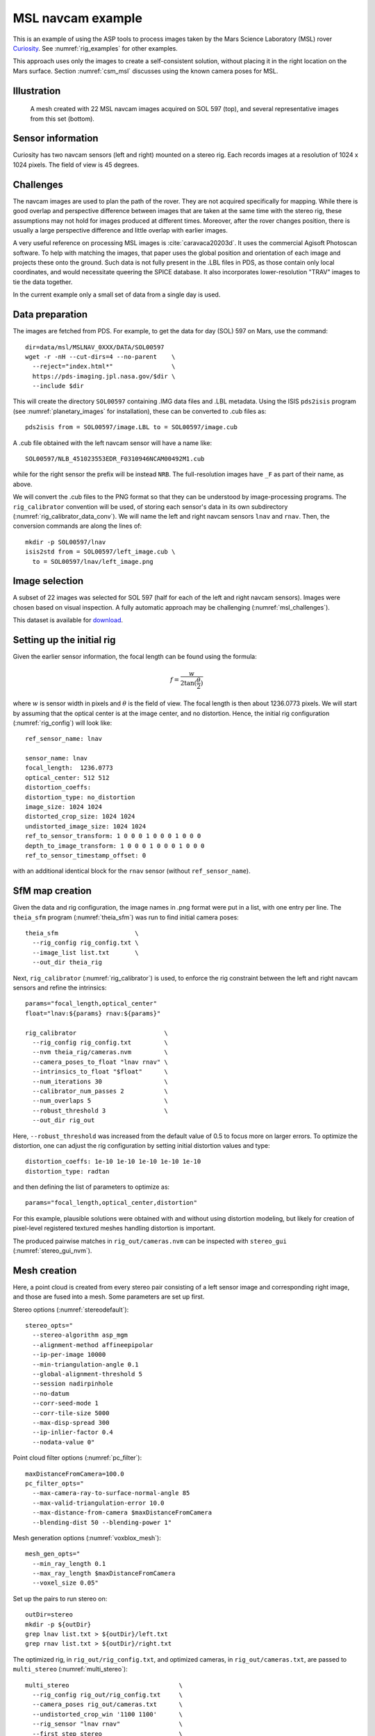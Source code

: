 .. _rig_msl:

MSL navcam example
^^^^^^^^^^^^^^^^^^

This is an example of using the ASP tools to process images taken by the Mars
Science Laboratory (MSL) rover `Curiosity
<https://en.wikipedia.org/wiki/Curiosity_(rover)>`_. See :numref:`rig_examples` for
other examples.

This approach uses only the images to create a self-consistent solution, without placing it in the right location on the Mars surface. Section :numref:`csm_msl` discusses using the known camera poses for MSL.

.. _rig_msl_figure:

Illustration
------------

.. figure:: ../images/msl_kimberly_mesh.png
   :name: rig_msl_figure1
   :alt:  MSL Kimberly mesh
 
.. figure:: ../images/msl_kimberly_photo.png
   :name: rig_msl_figure2
   :alt:  MSL Kimberly photo

   A mesh created with 22 MSL navcam images acquired on SOL 597 (top),
   and several representative images from this set (bottom).

Sensor information
------------------

Curiosity has two navcam sensors (left and right) mounted on a stereo
rig. Each records images at a resolution of 1024 x 1024 pixels. The
field of view is 45 degrees.

.. _msl_challenges:

Challenges
----------

The navcam images are used to plan the path of the rover. They are not acquired
specifically for mapping. While there is good overlap and perspective difference
between images that are taken at the same time with the stereo rig, these
assumptions may not hold for images produced at different times. Moreover, after
the rover changes position, there is usually a large perspective difference and
little overlap with earlier images.

A very useful reference on processing MSL images is :cite:`caravaca20203d`. It
uses the commercial Agisoft Photoscan software. To help with matching the
images, that paper uses the global position and orientation of each image and
projects these onto the ground. Such data is not fully present in the .LBL files
in PDS, as those contain only local coordinates, and would necessitate queering
the SPICE database.  It also incorporates lower-resolution "TRAV" images to tie
the data together.

In the current example only a small set of data from a single day is
used.

.. _msl_image_prep:

Data preparation
----------------

The images are fetched from PDS. For example, to get the data for day
(SOL) 597 on Mars, use the command::

    dir=data/msl/MSLNAV_0XXX/DATA/SOL00597
    wget -r -nH --cut-dirs=4 --no-parent    \
      --reject="index.html*"                \
      https://pds-imaging.jpl.nasa.gov/$dir \
      --include $dir

This will create the directory ``SOL00597`` containing .IMG data files
and .LBL metadata. Using the ISIS ``pds2isis`` program (see
:numref:`planetary_images` for installation), these can be converted to
.cub files as::

    pds2isis from = SOL00597/image.LBL to = SOL00597/image.cub
    
A .cub file obtained with the left navcam sensor will have a name like::

    SOL00597/NLB_451023553EDR_F0310946NCAM00492M1.cub

while for the right sensor the prefix will be instead ``NRB``. The
full-resolution images have ``_F`` as part of their name, as above.

We will convert the .cub files to the PNG format so that they can be
understood by image-processing programs. The ``rig_calibrator``
convention will be used, of storing each sensor's data in its own
subdirectory (:numref:`rig_calibrator_data_conv`). We will name the
left and right navcam sensors ``lnav`` and ``rnav``. Then, the conversion
commands are along the lines of::

    mkdir -p SOL00597/lnav
    isis2std from = SOL00597/left_image.cub \
      to = SOL00597/lnav/left_image.png

Image selection
---------------

A subset of 22 images was selected for SOL 597 (half for each of the
left and right navcam sensors). Images were chosen based on visual
inspection. A fully automatic approach may be challenging
(:numref:`msl_challenges`).

This dataset is available for
`download <https://github.com/NeoGeographyToolkit/StereoPipelineSolvedExamples/releases/tag/MSL>`_.

Setting up the initial rig
--------------------------

Given the earlier sensor information, the focal length can be found 
using the formula:

.. math::

    f = \frac{w}{2\tan(\frac{\theta}{2})}       

where :math:`w` is sensor width in pixels and :math:`\theta` is the field of
view. The focal length is then about 1236.0773 pixels. We will start
by assuming that the optical center is at the image center, and 
no distortion. Hence, the initial rig configuration (:numref:`rig_config`)
will look like::

    ref_sensor_name: lnav

    sensor_name: lnav
    focal_length:  1236.0773
    optical_center: 512 512
    distortion_coeffs: 
    distortion_type: no_distortion
    image_size: 1024 1024
    distorted_crop_size: 1024 1024
    undistorted_image_size: 1024 1024
    ref_to_sensor_transform: 1 0 0 0 1 0 0 0 1 0 0 0
    depth_to_image_transform: 1 0 0 0 1 0 0 0 1 0 0 0
    ref_to_sensor_timestamp_offset: 0

with an additional identical block for the ``rnav`` sensor (without
``ref_sensor_name``).

SfM map creation
----------------

Given the data and rig configuration, the image names in .png format
were put in a list, with one entry per line.  The ``theia_sfm``
program (:numref:`theia_sfm`) was run to find initial camera poses::

    theia_sfm                     \
      --rig_config rig_config.txt \
      --image_list list.txt       \
      --out_dir theia_rig

Next, ``rig_calibrator`` (:numref:`rig_calibrator`) is used, to
enforce the rig constraint between the left and right navcam sensors
and refine the intrinsics::

    params="focal_length,optical_center"
    float="lnav:${params} rnav:${params}"

    rig_calibrator                        \
      --rig_config rig_config.txt         \
      --nvm theia_rig/cameras.nvm         \
      --camera_poses_to_float "lnav rnav" \
      --intrinsics_to_float "$float"      \
      --num_iterations 30                 \
      --calibrator_num_passes 2           \
      --num_overlaps 5                    \
      --robust_threshold 3                \
      --out_dir rig_out

Here, ``--robust_threshold`` was increased from the default value of
0.5 to focus more on larger errors. To optimize the distortion,
one can adjust the rig configuration by setting initial distortion
values and type::

    distortion_coeffs: 1e-10 1e-10 1e-10 1e-10 1e-10
    distortion_type: radtan

and then defining the list of parameters to optimize as::

    params="focal_length,optical_center,distortion"

For this example, plausible solutions were obtained with and without
using distortion modeling, but likely for creation of pixel-level
registered textured meshes handling distortion is important.

The produced pairwise matches in ``rig_out/cameras.nvm`` can be
inspected with ``stereo_gui`` (:numref:`stereo_gui_nvm`).

Mesh creation
-------------

Here, a point cloud is created from every stereo pair consisting of a left
sensor image and corresponding right image, and those are fused into
a mesh. Some parameters are set up first.

Stereo options (:numref:`stereodefault`)::

    stereo_opts="
      --stereo-algorithm asp_mgm
      --alignment-method affineepipolar
      --ip-per-image 10000
      --min-triangulation-angle 0.1
      --global-alignment-threshold 5
      --session nadirpinhole
      --no-datum
      --corr-seed-mode 1
      --corr-tile-size 5000
      --max-disp-spread 300
      --ip-inlier-factor 0.4
      --nodata-value 0"

Point cloud filter options (:numref:`pc_filter`)::

    maxDistanceFromCamera=100.0
    pc_filter_opts="
      --max-camera-ray-to-surface-normal-angle 85 
      --max-valid-triangulation-error 10.0   
      --max-distance-from-camera $maxDistanceFromCamera
      --blending-dist 50 --blending-power 1"

Mesh generation options (:numref:`voxblox_mesh`)::

    mesh_gen_opts="
      --min_ray_length 0.1
      --max_ray_length $maxDistanceFromCamera
      --voxel_size 0.05"

Set up the pairs to run stereo on::

    outDir=stereo
    mkdir -p ${outDir}
    grep lnav list.txt > ${outDir}/left.txt
    grep rnav list.txt > ${outDir}/right.txt

The optimized rig, in ``rig_out/rig_config.txt``, and optimized
cameras, in ``rig_out/cameras.txt``, are passed to ``multi_stereo``
(:numref:`multi_stereo`)::

    multi_stereo                              \
      --rig_config rig_out/rig_config.txt     \
      --camera_poses rig_out/cameras.txt      \
      --undistorted_crop_win '1100 1100'      \
      --rig_sensor "lnav rnav"                \
      --first_step stereo                     \
      --last_step mesh_gen                    \
      --stereo_options "$stereo_opts"         \
      --pc_filter_options "$pc_filter_opts"   \
      --mesh_gen_options "$mesh_gen_opts"     \
      --left ${outDir}/left.txt               \
      --right ${outDir}/right.txt             \
      --out_dir ${outDir}

This created::

    ${outDir}/lnav_rnav/fused_mesh.ply

See the produced mesh in :numref:`rig_msl_figure`.

Notes
-----

 - No ground registration was done, so neither the scale nor the pose of the
   produced mesh is accurate. The mesh is, however, self-consistent.
   Registration can be done as in :numref:`rig_calibrator_example`.
 - The ``rig_calibrator`` option ``--save_pinhole_cameras`` can export the
   camera poses to Pinhole format (:numref:`pinholemodels`). If this is done
   after registration to the planet surface, the resulting cameras can be
   ingested by the usual ASP tool set, including bundle adjustment
   (:numref:`bundle_adjust`), stereo and DEM creation (:numref:`nextsteps`),
   etc.
 - Refinement of registration to the ground of Pinhole cameras can be done based
   on automatic (:numref:`gcp_gen`) or manual (:numref:`creatinggcp`) creation
   of GCP.
 - The voxel size for binning and meshing the point cloud was chosen
   manually. An automated approach for choosing a representative voxel
   size is to be implemented.
 - The ``multi_stereo`` tool does not use the interest points found
   during SfM map construction. That would likely result in a good
   speedup. It also does not run the stereo pairs in parallel.
